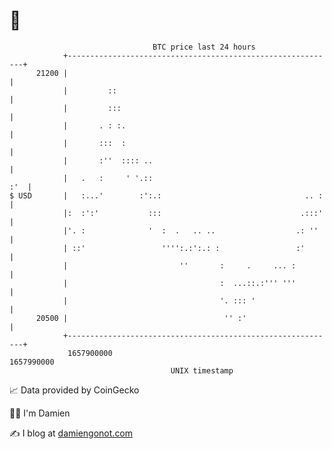 * 👋

#+begin_example
                                   BTC price last 24 hours                    
               +------------------------------------------------------------+ 
         21200 |                                                            | 
               |         ::                                                 | 
               |         :::                                                | 
               |       . : :.                                               | 
               |       :::  :                                               | 
               |       :''  :::: ..                                         | 
               |   .   :     ' '.::                                     :'  | 
   $ USD       |   :...'        :':.:                                .. :   | 
               |:  :':'           :::                               .:::'   | 
               |'. :              '  :  .   .. ..                  .: ''    | 
               | ::'                 '''':.:':.: :                 :'       | 
               |                         ''       :     .     ... :         | 
               |                                  :  ...::.:''' '''         | 
               |                                  '. ::: '                  | 
         20500 |                                   '' :'                    | 
               +------------------------------------------------------------+ 
                1657900000                                        1657990000  
                                       UNIX timestamp                         
#+end_example
📈 Data provided by CoinGecko

🧑‍💻 I'm Damien

✍️ I blog at [[https://www.damiengonot.com][damiengonot.com]]
